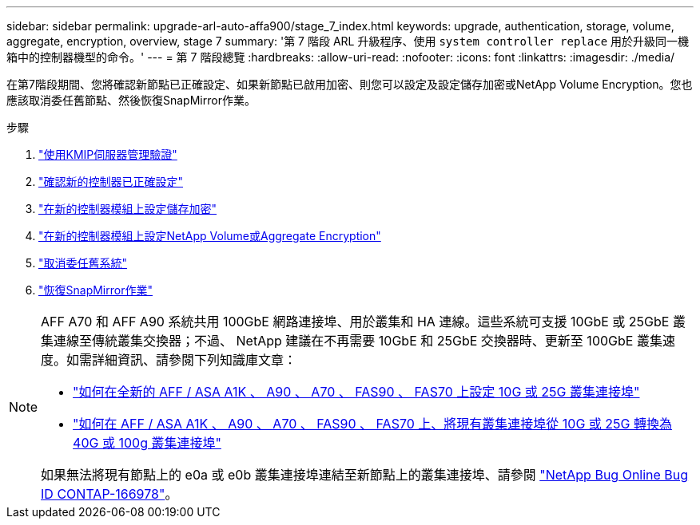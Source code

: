 ---
sidebar: sidebar 
permalink: upgrade-arl-auto-affa900/stage_7_index.html 
keywords: upgrade, authentication, storage, volume, aggregate, encryption, overview, stage 7 
summary: '第 7 階段 ARL 升級程序、使用 `system controller replace` 用於升級同一機箱中的控制器機型的命令。' 
---
= 第 7 階段總覽
:hardbreaks:
:allow-uri-read: 
:nofooter: 
:icons: font
:linkattrs: 
:imagesdir: ./media/


[role="lead"]
在第7階段期間、您將確認新節點已正確設定、如果新節點已啟用加密、則您可以設定及設定儲存加密或NetApp Volume Encryption。您也應該取消委任舊節點、然後恢復SnapMirror作業。

.步驟
. link:manage-authentication-using-kmip-servers.html["使用KMIP伺服器管理驗證"]
. link:ensure_new_controllers_are_set_up_correctly.html["確認新的控制器已正確設定"]
. link:set_up_storage_encryption_new_module.html["在新的控制器模組上設定儲存加密"]
. link:set_up_netapp_volume_encryption_new_module.html["在新的控制器模組上設定NetApp Volume或Aggregate Encryption"]
. link:decommission_old_system.html["取消委任舊系統"]
. link:resume_snapmirror_operations.html["恢復SnapMirror作業"]


[NOTE]
====
AFF A70 和 AFF A90 系統共用 100GbE 網路連接埠、用於叢集和 HA 連線。這些系統可支援 10GbE 或 25GbE 叢集連線至傳統叢集交換器；不過、 NetApp 建議在不再需要 10GbE 和 25GbE 交換器時、更新至 100GbE 叢集速度。如需詳細資訊、請參閱下列知識庫文章：

* link:https://kb.netapp.com/on-prem/ontap/OHW/OHW-KBs/How_to_configure_10G_or_25G_cluster_ports_on_a_new_cluster_setup_on_AFF_ASA_A1K_A90_A70_FAS90_FAS70["如何在全新的 AFF / ASA A1K 、 A90 、 A70 、 FAS90 、 FAS70 上設定 10G 或 25G 叢集連接埠"^]
* link:https://kb.netapp.com/on-prem/ontap/OHW/OHW-KBs/How_to_convert_an_existing_cluster_from_10G_or_25G_cluster_ports_to_40G_or_100G_cluster_ports_on_an_AFF_ASA_A1K_A90_A70_FAS90_FAS70["如何在 AFF / ASA A1K 、 A90 、 A70 、 FAS90 、 FAS70 上、將現有叢集連接埠從 10G 或 25G 轉換為 40G 或 100g 叢集連接埠"^]


如果無法將現有節點上的 e0a 或 e0b 叢集連接埠連結至新節點上的叢集連接埠、請參閱 link:https://mysupport.netapp.com/site/bugs-online/product/ONTAP/JiraNgage/CONTAP-166978["NetApp Bug Online Bug ID CONTAP-166978"^]。

====